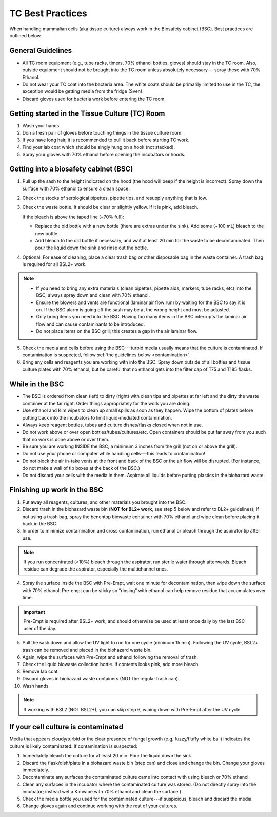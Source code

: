 
=================
TC Best Practices
=================
When handling mammalian cells (aka tissue culture) always work in the Biosafety cabinet (BSC). Best practices are outlined below.

General Guidelines
--------------------
- All TC room equipment (e.g., tube racks, timers, 70% ethanol bottles, gloves) should stay in the TC room. Also, outside equipment should not be brought into the TC room unless absolutely necessary -- spray these with 70% Ethanol.
- Do not wear your TC coat into the bacteria area. The white coats should be primarily limited to use in the TC, the exception would be getting media from the fridge (Sven).
- Discard gloves used for bacteria work before entering the TC room.


Getting started in the Tissue Culture (TC) Room
-----------------------------------------------

1.  Wash your hands.
2.  Don a fresh pair of gloves before touching things in the tissue culture room.
3.  If you have long hair, it is recommended to pull it back before starting TC work.
4.  Find your lab coat which should be singly hung on a hook (not stacked).
5.  Spray your gloves with 70% ethanol before opening the incubators or hoods.

Getting into a biosafety cabinet (BSC)
--------------------------------------

1. Pull up the sash to the height indicated on the hood (the hood will beep if the height is incorrect). Spray down the surface with 70% ethanol to ensure a clean space.
2. Check the stocks of serological pipettes, pipette tips, and resupply anything that is low.
3. Check the waste bottle. It should be clear or slightly yellow. If it is pink, add bleach.

   If the bleach is above the taped line (~70% full):

   - Replace the old bottle with a new bottle (there are extras under the sink). Add some (~100 mL) bleach to the new bottle.
   - Add bleach to the old bottle if necessary, and wait at least 20 min for the waste to be decontaminated. Then pour the liquid down the sink and rinse out the bottle.

4. Optional: For ease of cleaning, place a clear trash bag or other disposable bag in the waste container. A trash bag is required for all BSL2+ work.

.. note::
        - If you need to bring any extra materials (clean pipettes, pipette aids, markers, tube racks, etc) into the BSC, always spray down and clean with 70% ethanol.
        - Ensure the blowers and vents are functional (laminar air flow run) by waiting for the BSC to say it is on. If the BSC alarm is going off the sash may be at the wrong height and must be adjusted.
        - Only bring items you need into the BSC. Having too many items in the BSC interrupts the laminar air flow and can cause contaminants to be introduced.
        - Do not place items on the BSC grill; this creates a gap in the air laminar flow.

5. Check the media and cells before using the BSC---turbid media usually means that the culture is contaminated. If contamination is suspected, follow :ref:`the guidelines below <contamination>`.
6. Bring any cells and reagents you are working with into the BSC. Spray down outside of all bottles and tissue culture plates with 70% ethanol, but be careful that no ethanol gets into the filter cap of T75 and T185 flasks.


While in the BSC
-----------------

- The BSC is ordered from clean (left) to dirty (right) with clean tips and pipettes at far left and the dirty the waste container at the far right. Order things appropriately for the work you are doing.
- Use ethanol and Kim wipes to clean up small spills as soon as they happen. Wipe the bottom of plates before putting back into the incubators to limit liquid-mediated contamination.
- Always keep reagent bottles, tubes and culture dishes/flasks closed when not in use.
- Do not work above or over open bottles/tubes/cultures/etc. Open containers should be put far away from you such that no work is done above or over them.
- Be sure you are working INSIDE the BSC, a minimum 3 inches from the grill (not on or above the grill).
- Do not use your phone or computer while handling cells---this leads to contamination!
- Do not block the air in-take vents at the front and back of the BSC or the air flow will be disrupted. (For instance, do not make a wall of tip boxes at the back of the BSC.)
- Do not discard your cells with the media in them. Aspirate all liquids before putting plastics in the biohazard waste.


Finishing up work in the BSC
----------------------------

1. Put away all reagents, cultures, and other materials you brought into the BSC.
2. Discard trash in the biohazard waste bin (**NOT for BL2+ work**, see step 5 below and refer to BL2+ guidelines); if not using a trash bag, spray the benchtop biowaste container with 70% ethanol and wipe clean before placing it back in the BSC.
3. In order to minimize contamination and cross contamination, run ethanol or bleach through the aspirator tip after use.

.. note::
    If you run concentrated (>10%) bleach through the aspirator, run sterile water through afterwards. Bleach residue can degrade the aspirator, especially the multichannel ones.

4. Spray the surface inside the BSC with Pre-Empt, wait one minute for decontamination, then wipe down the surface with 70% ethanol. Pre-empt can be sticky so “rinsing” with ethanol can help remove residue that accumulates over time.

.. important::
    Pre-Empt is required after BSL2+ work, and should otherwise be used at least once daily by the last BSC user of the day.

5. Pull the sash down and allow the UV light to run for one cycle (minimum 15 min). Following the UV cycle, BSL2+ trash can be removed and placed in the biohazard waste bin.
6. Again, wipe the surfaces with Pre-Empt and ethanol following the removal of trash.
7. Check the liquid biowaste collection bottle. If contents looks pink, add more bleach.
8. Remove lab coat.
9. Discard gloves in biohazard waste containers (NOT the regular trash can).
10. Wash hands.

.. note::
    If working with BSL2 (NOT BSL2+), you can skip step 6, wiping down with Pre-Empt after the UV cycle.

.. _contamination:

If your cell culture is contaminated
------------------------------------
Media that appears cloudy/turbid or the clear presence of fungal growth (e.g. fuzzy/fluffy white ball) indicates the culture is likely contaminated. If contamination is suspected:

1. Immediately bleach the culture for at least 20 min. Pour the liquid down the sink.
2. Discard the flask/dish/plate in a biohazard waste bin (step can) and close and change the bin. Change your gloves immediately.
3. Decontaminate any surfaces the contaminated culture came into contact with using bleach or 70% ethanol.
4. Clean any surfaces in the incubator where the contaminated culture was stored. (Do not directly spray into the incubator; instead wet a Kimwipe with 70% ethanol and clean the surface.)
5. Check the media bottle you used for the contaminated culture---if suspicious, bleach and discard the media.
6. Change gloves again and continue working with the rest of your cultures.
